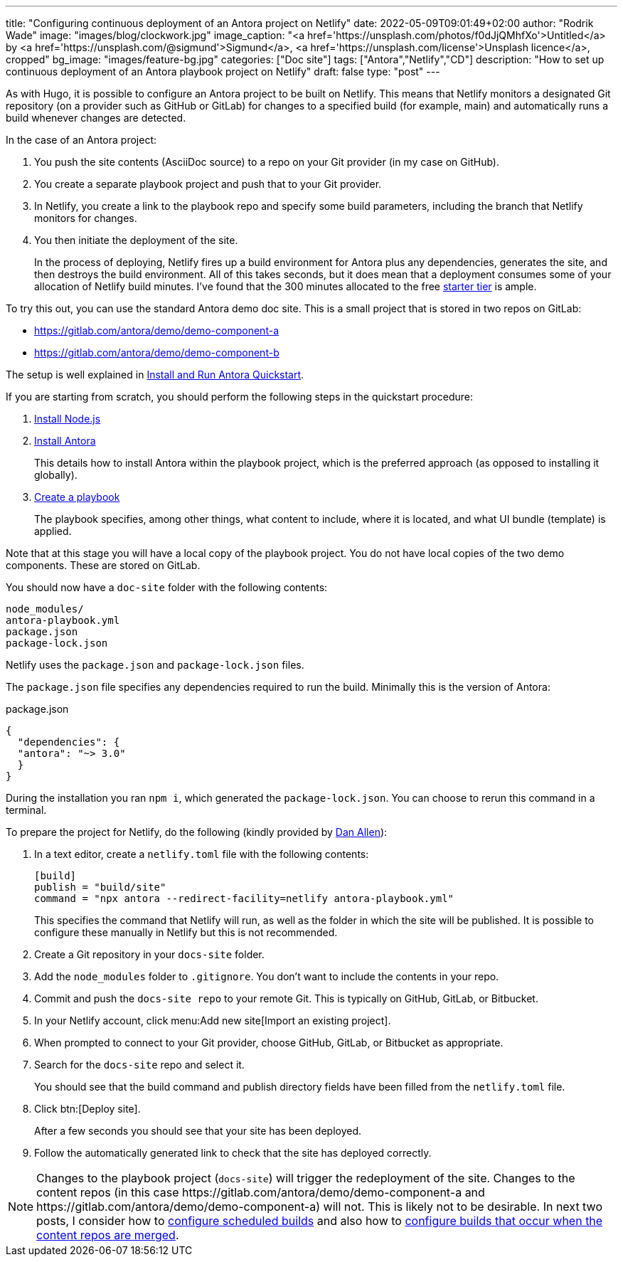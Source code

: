 ---
title: "Configuring continuous deployment of an Antora project on Netlify"
date: 2022-05-09T09:01:49+02:00
author: "Rodrik Wade"
image: "images/blog/clockwork.jpg"
image_caption: "<a href='https://unsplash.com/photos/f0dJjQMhfXo'>Untitled</a> by <a href='https://unsplash.com/@sigmund'>Sigmund</a>, <a href='https://unsplash.com/license'>Unsplash licence</a>, cropped"
bg_image: "images/feature-bg.jpg"
categories: ["Doc site"]
tags: ["Antora","Netlify","CD"]
description: "How to set up continuous deployment of an Antora playbook project on Netlify"
draft: false
type: "post"
---

As with Hugo, it is possible to configure an Antora project to be built on Netlify.
This means that Netlify monitors a designated Git repository (on a provider such as GitHub or GitLab) for changes to a specified build (for example, main) and automatically runs a build whenever changes are detected.

In the case of an Antora project:

. You push the site contents (AsciiDoc source) to a repo on your Git provider (in my case on GitHub).
. You create a separate playbook project and push that to your Git provider.
. In Netlify, you create a link to the playbook repo and specify some build parameters, including the branch that Netlify monitors for changes.
. You then initiate the deployment of the site.
+
In the process of deploying, Netlify fires up a build environment for Antora plus any dependencies, generates the site, and then destroys the build environment.
All of this takes seconds, but it does mean that a deployment consumes some of your allocation of Netlify build minutes.
I've found that the 300 minutes allocated to the free https://www.netlify.com/pricing/[starter tier^] is ample.

To try this out, you can use the standard Antora demo doc site.
This is a small project that is stored in two repos on GitLab:

* https://gitlab.com/antora/demo/demo-component-a[^]
* https://gitlab.com/antora/demo/demo-component-b[^]

The setup is well explained in https://docs.antora.org/antora/latest/install-and-run-quickstart/[Install and Run Antora Quickstart^].

If you are starting from scratch, you should perform the following steps in the quickstart procedure:

. https://docs.antora.org/antora/latest/install-and-run-quickstart/#install-nodejs[Install Node.js^]
. https://docs.antora.org/antora/latest/install-and-run-quickstart/#install-antora[Install Antora^]
+
This details how to install Antora within the playbook project, which is the preferred approach (as opposed to installing it globally).
. https://docs.antora.org/antora/latest/install-and-run-quickstart/#create-a-playbook[Create a playbook^]
+
The playbook specifies, among other things, what content to include, where it is located, and what UI bundle (template) is applied.

Note that at this stage you will have a local copy of the playbook project.
You do not have local copies of the two demo components.
These are stored on GitLab.

You should now have a `doc-site` folder with the following contents:

....
node_modules/
antora-playbook.yml
package.json
package-lock.json
....

Netlify uses the `package.json` and `package-lock.json` files.

The `package.json`  file specifies any dependencies required to run the build.
Minimally this is the version of Antora:

[source,json]
.package.json
----
{
  "dependencies": {
  "antora": "~> 3.0"
  }
}
----

During the installation you ran `npm i`, which generated the `package-lock.json`.
You can choose to rerun this command in a terminal.

To prepare the project for Netlify, do the following (kindly provided by https://www.linkedin.com/in/mojavelinux/[Dan Allen^]):

. In a text editor, create a `netlify.toml` file with the following contents:
+
[source,toml]
----
[build]
publish = "build/site"
command = "npx antora --redirect-facility=netlify antora-playbook.yml"
----
+
This specifies the command that Netlify will run, as well as the folder in which the site will be published.
It is possible to configure these manually in Netlify but this is not recommended.

. Create a Git repository in your `docs-site` folder.

. Add the `node_modules` folder to `.gitignore`.
You don't want to include the contents in your repo.

. Commit and push the `docs-site repo` to your remote Git.
This is typically on GitHub, GitLab, or Bitbucket.

. In your Netlify account, click menu:Add new site[Import an existing project].

. When prompted to connect to your Git provider, choose GitHub, GitLab, or Bitbucket as appropriate.

. Search for the `docs-site` repo and select it.
+
You should see that the build command and publish directory fields have been filled from the `netlify.toml` file.

. Click btn:[Deploy site].
+
After a few seconds you should see that your site has been deployed.

. Follow the automatically generated link to check that the site has deployed correctly.

NOTE: Changes to the playbook project (`docs-site`) will trigger the redeployment of the site.
Changes to the content repos (in this case \https://gitlab.com/antora/demo/demo-component-a and \https://gitlab.com/antora/demo/demo-component-a) will not.
This is likely not to be desirable.
In next two posts, I consider how to xref:b022501-configuring-scheduled-antora-builds-on-netlify.adoc[configure scheduled builds] and also how to xref:b022519-configuring-github-to-trigger-netlify-on-merge.adoc[configure builds that occur when the content repos are merged].
